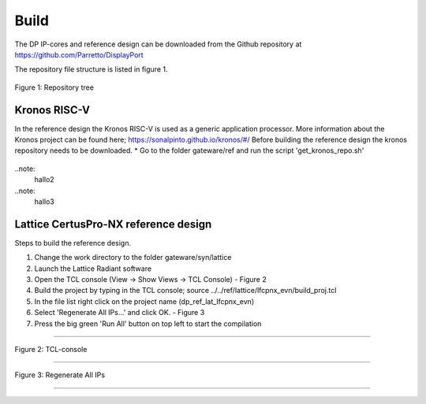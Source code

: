 Build
=====

The DP IP-cores and reference design can be downloaded from the Github repository at https://github.com/Parretto/DisplayPort

The repository file structure is listed in figure 1.

.. figure:: ./images/repo-tree.png
   :align: center
   :alt: Repository tree
Figure 1: Repository tree

.. comment
.. comment	.
.. comment	└── gateware
.. comment		├── src 				- Source folder
.. comment    	│	├── app					- Application
.. comment    	│	├── lib					- Library
.. comment    	│	├── misc				- Miscellaneous
.. comment    	│	├── pm					- Policy maker
.. comment    	│	├── rx					- DP RX
.. comment    	│	├── tx					- DP TX
.. comment    	│	└── vtb					- Video toolbox
.. comment    	├── ref					- Reference folder
.. comment    	│	├── kronos				- Kronos RISC-V 
.. comment    	│	└── lattice				- Lattice
.. comment    	│   	└── lfcpnx_evn			- CertusPro-NX 
.. comment    	└── syn					- Synthesis folder
.. comment        	└── lattice				- Lattice



Kronos RISC-V
^^^^^^^^^^^^^
In the reference design the Kronos RISC-V is used as a generic application processor. 
More information about the Kronos project can be found here; https://sonalpinto.github.io/kronos/#/
Before building the reference design the kronos repository needs to be downloaded. 
* Go to the folder gateware/ref and run the script 'get_kronos_repo.sh' 


 .. note:
	This processor is not part of the DP IP-core itself.
	It can be replaced by any hard or soft-core processor (eg. ARM, RISC-V, Microblaze, etc)


.. note:
 hallo




..note:
  hallo2




..note:
	hallo3




Lattice CertusPro-NX reference design
^^^^^^^^^^^^^^^^^^^^^^^^^^^^^^^^^^^^^
Steps to build the reference design. 

#. Change the work directory to the folder gateware/syn/lattice
#. Launch the Lattice Radiant software
#. Open the TCL console (View -> Show Views -> TCL Console) - Figure 2
#. Build the project by typing in the TCL console; source ../../ref/lattice/lfcpnx_evn/build_proj.tcl
#. In the file list right click on the project name (dp_ref_lat_lfcpnx_evn) 
#. Select 'Regenerate All IPs...' and click OK. - Figure 3
#. Press the big green 'Run All' button on top left to start the compilation

-----

.. figure:: ./images/lat-tcl-console.png
   :align: center
   :alt: TCL-console
Figure 2: TCL-console

-----

.. figure:: ./images/lat-regenerate-ip.png
   :align: center
   :alt: Regenerate 
Figure 3: Regenerate All IPs

-----
